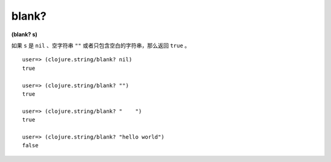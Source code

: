 blank?
-------

**(blank? s)**

如果 ``s`` 是 ``nil`` 、空字符串 ``""`` 或者只包含空白的字符串，那么返回 ``true`` 。

::

    user=> (clojure.string/blank? nil)
    true

    user=> (clojure.string/blank? "") 
    true

    user=> (clojure.string/blank? "    ")
    true

    user=> (clojure.string/blank? "hello world")
    false
